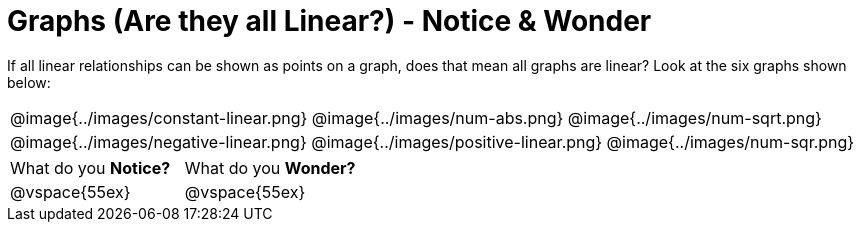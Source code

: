 = Graphs (Are they all Linear?) - Notice & Wonder

++++
<style>
#content .graph-table img { width: 33%; }
#content table .MathJax * { font-size: 0.7rem; }
#content .sideways-pyret-table td, .sideways-pyret-table th {
	padding: 0px !important;
	vertical-align: middle !important;
	text-align: center !important;
	min-height: 3rem;
}
</style>
++++

If all linear relationships can be shown as points on a graph, does that mean all graphs are linear? Look at the six graphs shown below:

[.graph-table, stripes="none", frame="none"]
|===

| @image{../images/constant-linear.png}
  @image{../images/num-abs.png}
  @image{../images/num-sqrt.png}

| @image{../images/negative-linear.png}
  @image{../images/positive-linear.png}
  @image{../images/num-sqr.png}
|===

[cols="1,1"]
|===
|What do you *Notice?*
|What do you *Wonder?*
|@vspace{55ex}
|@vspace{55ex}
|===


